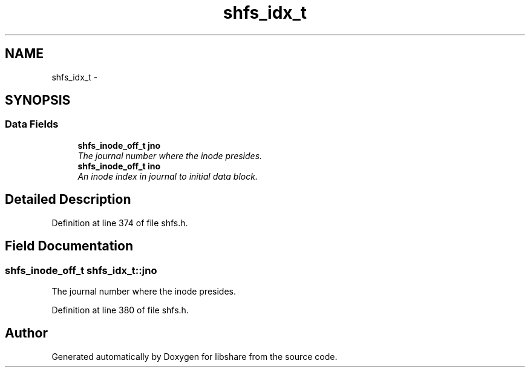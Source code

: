 .TH "shfs_idx_t" 3 "6 Jan 2015" "Version 2.19" "libshare" \" -*- nroff -*-
.ad l
.nh
.SH NAME
shfs_idx_t \- 
.SH SYNOPSIS
.br
.PP
.SS "Data Fields"

.in +1c
.ti -1c
.RI "\fBshfs_inode_off_t\fP \fBjno\fP"
.br
.RI "\fIThe journal number where the inode presides. \fP"
.ti -1c
.RI "\fBshfs_inode_off_t\fP \fBino\fP"
.br
.RI "\fIAn inode index in journal to initial data block. \fP"
.in -1c
.SH "Detailed Description"
.PP 
Definition at line 374 of file shfs.h.
.SH "Field Documentation"
.PP 
.SS "\fBshfs_inode_off_t\fP \fBshfs_idx_t::jno\fP"
.PP
The journal number where the inode presides. 
.PP
Definition at line 380 of file shfs.h.

.SH "Author"
.PP 
Generated automatically by Doxygen for libshare from the source code.
